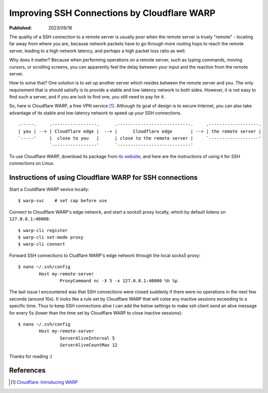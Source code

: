 Improving SSH Connections by Cloudflare WARP
============================================

:Published: 2023/09/16

.. meta::
	:description: Using Clodflare WARP to decrease network latency and
		improve the quality of SSH connection to my remote server.

The quality of a SSH connection to a remote server is usually poor when the
remote server is truely "remote" - locating far away from where you are, because
network packets have to go through more routing hops to reach the remote server,
leading to a high network latency, and perhaps a high packet loss ratio as well.

Why does it matter? Because when performing operations on a remote server,
such as typing commands, moving cursors, or scrolling screens, you can
apparently feel the delay between your input and the reaction from the remote
server.

How to solve that? One solution is to set up another server which resides
between the remote server and you. The only requirement that is should satisify
is to provide a stable and low-latency network to both sides. However, it is not
easy to find such a server, and if you are luck to find one, you still need to
pay for it.

So, here is Cloudflare WARP, a free VPN service [#]_. Although its goal of
design is to secure Internet, you can also take advantage of its stable and
low-latency network to speed up your SSH connections. ::

    .-----.     .-----------------.      .----------------------------.     .-------------------.
    | you | --> | Cloudflare edge |  --> |      Cloudflare edge       | --> | the remote server |
    `-----'     |  close to you   |      | close to the remote server |     `-------------------'
                `-----------------'      `----------------------------'

To use Cloudflare WARP, download its package from `its website`_, and here are
the instructions of using it for SSH connections on Linux.

Instructions of using Cloudflare WARP for SSH connections
---------------------------------------------------------

Start a Couldflare WARP sevice locally: ::

	$ warp-svc    # set cap before use

Connect to Cloudflare WARP's edge network, and start a socks5 proxy locally,
which by default listens on ``127.0.0.1:40000``: ::

	$ warp-cli register
	$ warp-cli set-mode proxy
	$ warp-cli connect

Forward SSH connections to Cludflare WARP's edge network through the local
socks5 proxy: ::

	$ nano ~/.ssh/config
		Host my-remote-server
			ProxyCommand nc -X 5 -x 127.0.0.1:40000 %h %p

The last issue I encountered was that SSH connections were closed suddenly if
there were no operations in the next few seconds (around 10s). It looks like a
rule set by Cloudflare WARP that will colse any inactive sessions exceeding to
a specific time. Thus to keep SSH connections alive I can add the below settings
to make ssh client send an alive message for every 5s (lower than the time set
by Cloudflare WARP to close inactive sessions): ::

	$ nano ~/.ssh/config
		Host my-remote-server
			ServerAliveInterval 5
			ServerAliveCountMax 12

Thanks for reading :)

References
----------

.. [#] `Cloudflare: Introducing WARP <https://blog.cloudflare.com/1111-warp-better-vpn/>`_


.. _its website: https://1.1.1.1/
